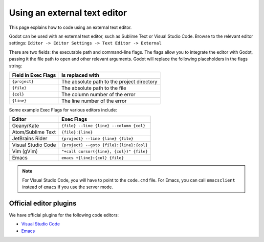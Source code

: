 .. _doc_external_editor:

Using an external text editor
==============================

This page explains how to code using an external text editor.

Godot can be used with an external text editor, such as Sublime Text or Visual
Studio Code. Browse to the relevant editor settings: ``Editor -> Editor Settings
-> Text Editor -> External``

.. image:: img/editor_settings.png

There are two fields: the executable path and command-line flags. The flags
allow you to integrate the editor with Godot, passing it the file path to open
and other relevant arguments. Godot will replace the following placeholders in
the flags string:

+---------------------+-----------------------------------------------------+
| Field in Exec Flags | Is replaced with                                    |
+=====================+=====================================================+
| ``{project}``       | The absolute path to the project directory          |
+---------------------+-----------------------------------------------------+
| ``{file}``          | The absolute path to the file                       |
+---------------------+-----------------------------------------------------+
| ``{col}``           | The column number of the error                      |
+---------------------+-----------------------------------------------------+
| ``{line}``          | The line number of the error                        |
+---------------------+-----------------------------------------------------+

Some example Exec Flags for various editors include:

+---------------------+-----------------------------------------------------+
| Editor              | Exec Flags                                          |
+=====================+=====================================================+
| Geany/Kate          | ``{file} --line {line} --column {col}``             |
+---------------------+-----------------------------------------------------+
| Atom/Sublime Text   | ``{file}:{line}``                                   |
+---------------------+-----------------------------------------------------+
| JetBrains Rider     | ``{project} --line {line} {file}``                  |
+---------------------+-----------------------------------------------------+
| Visual Studio Code  | ``{project} --goto {file}:{line}:{col}``            |
+---------------------+-----------------------------------------------------+
| Vim (gVim)          | ``"+call cursor({line}, {col})" {file}``            |
+---------------------+-----------------------------------------------------+
| Emacs               | ``emacs +{line}:{col} {file}``                      |
+---------------------+-----------------------------------------------------+

.. note:: For Visual Studio Code, you will have to point to the ``code.cmd``
          file. For Emacs, you can call ``emacsclient`` instead of ``emacs`` if
          you use the server mode.

Official editor plugins
-----------------------

We have official plugins for the following code editors:

- `Visual Studio Code <https://github.com/godotengine/godot-vscode-plugin>`_
- `Emacs <https://github.com/godotengine/emacs-gdscript-mode>`_

